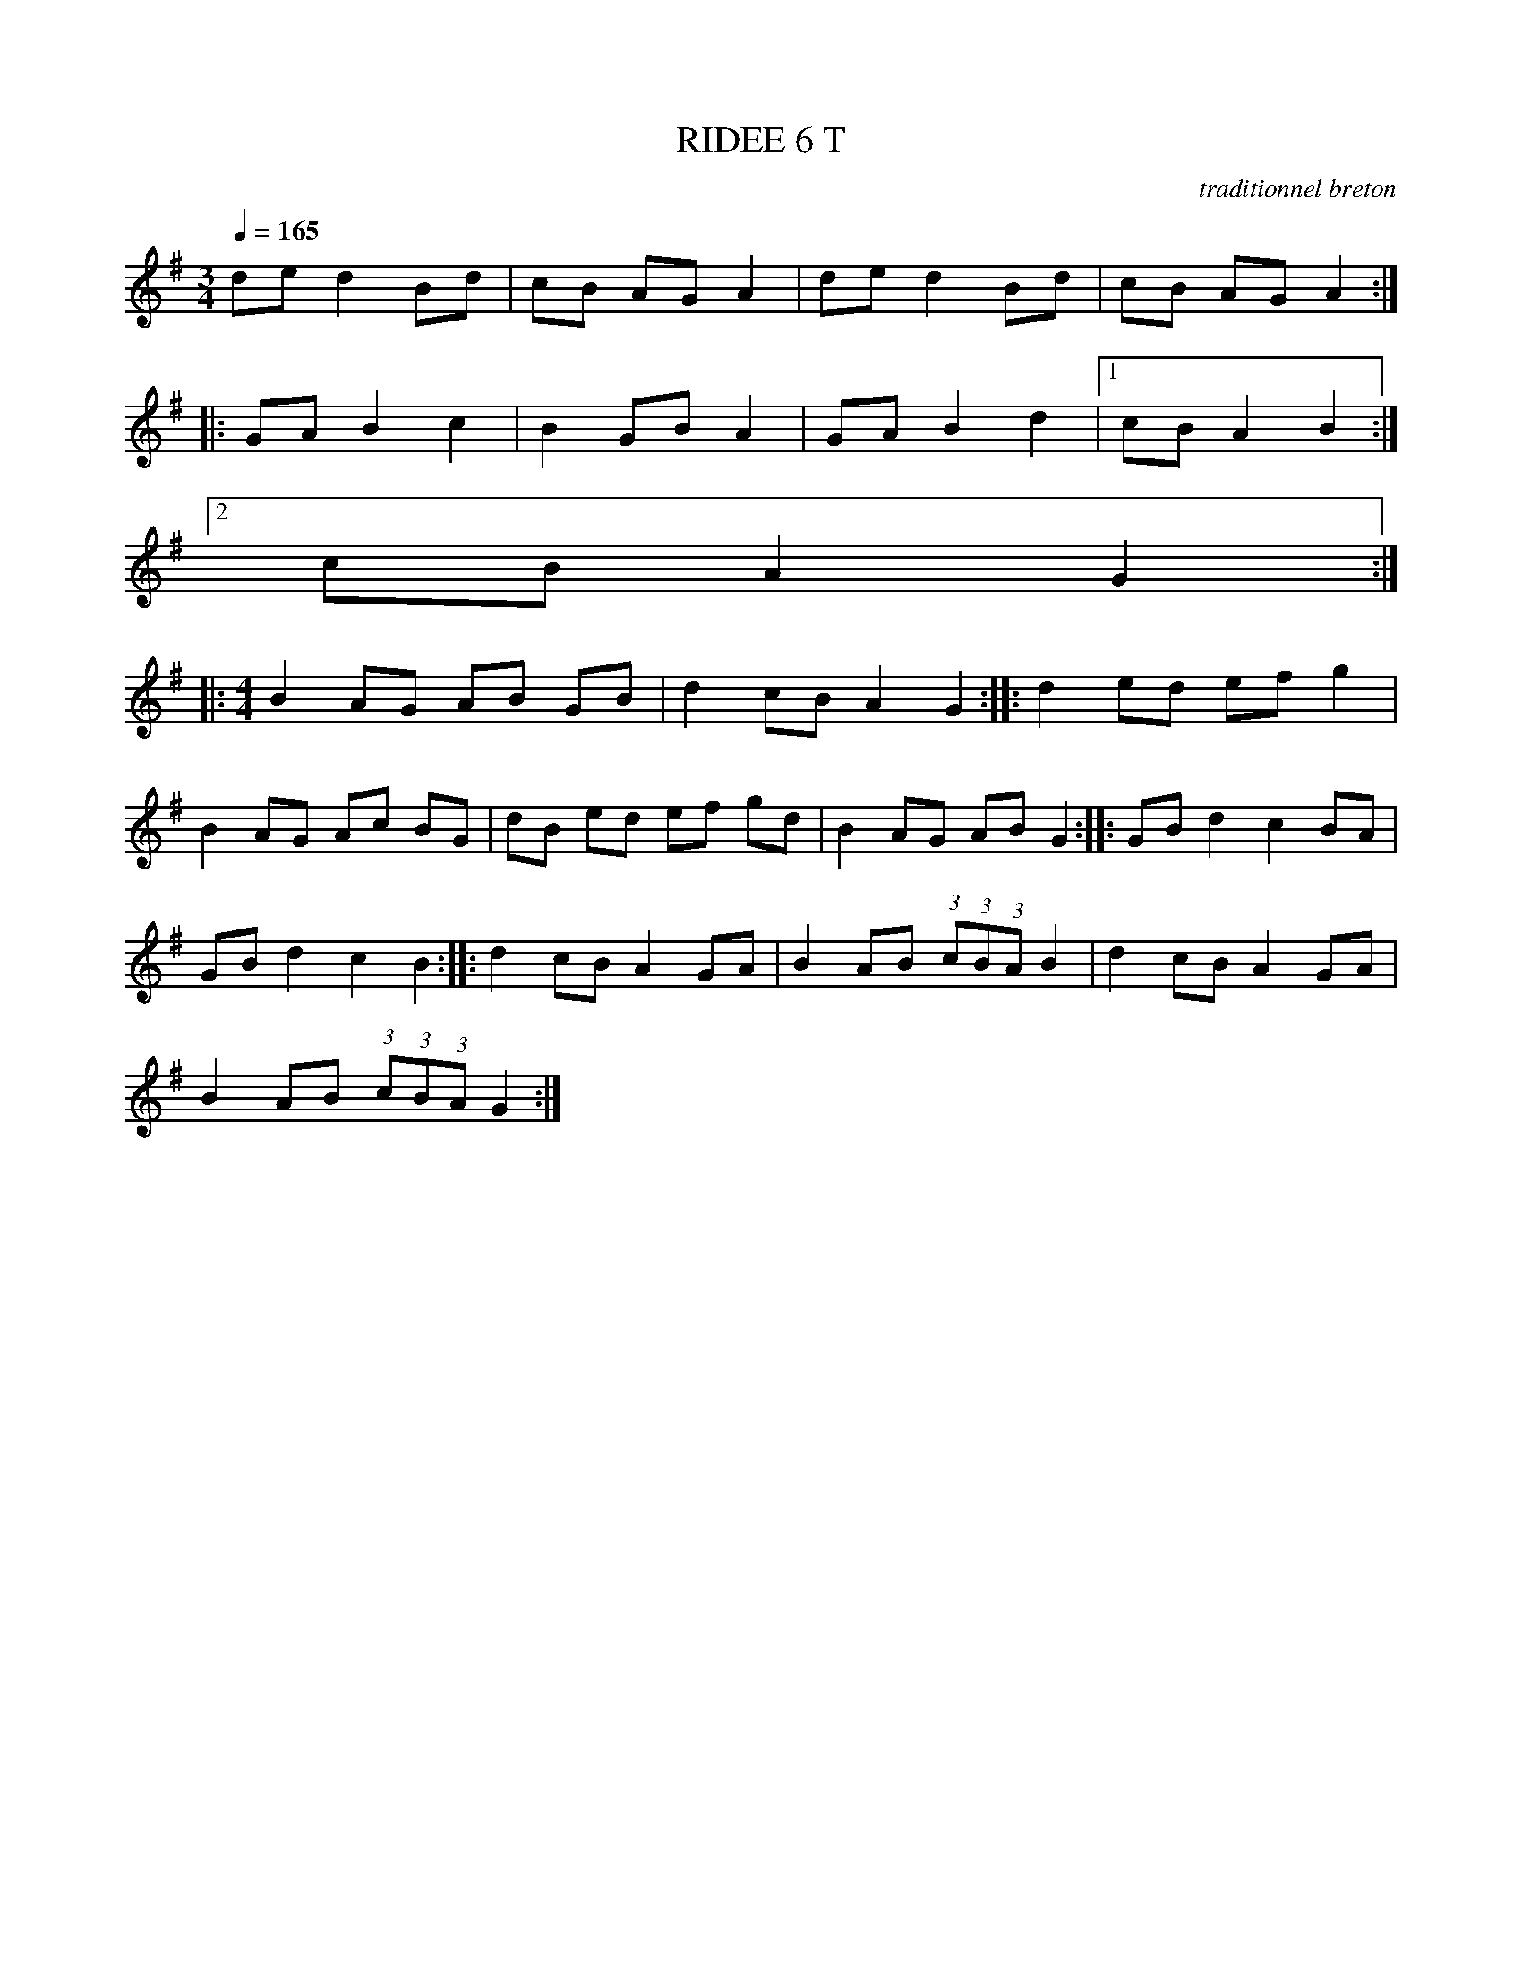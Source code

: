 X:1     %Music
T:RIDEE 6 T     %Tune name
C:traditionnel breton     %Tune composer
I:Skol al louarn     %Tune infos
Q:1/4=165     %Tempo
V:1     %
     %!STAVE 0 'Melody' @
     %!INSTR 'Piano' 0 0 @
|:
M:3/4     %Meter
L:1/8     %
K:G
de d2 Bd |cB AG A2 |de d2 Bd |cB AG A2 ::
GA B2 c2 |B2 GB A2 |GA B2 d2 |1cB A2 B2 :|2
cB A2 G2 ::
M:4/4     %Meter
L:1/8     %
B2 AG AB GB |d2 cB A2 G2 ::d2 ed ef g2 |
B2 AG Ac BG |dB ed ef gd |B2 AG AB G2 ::GB d2 c2 BA |
GB d2 c2 B2 ::d2 cB A2 GA |B2 AB (3:2:1c(3:2:1B(3:2:1A B2 |d2 cB A2 GA |
B2 AB (3:2:1c(3:2:1B(3:2:1A G2 :|
     %End of file
     %!HARMONY ABC @
     %Harmony/Melody File to ABC Vers 2.7 April 1998-March 2001
     %Written by Guillion Bros. on a Chris Walshaw format
     %Please e-mail us your comments and bugs reports ! (abc@myriad-online.com)
     %Mercredi 12 octobre 2005 13:33:45
